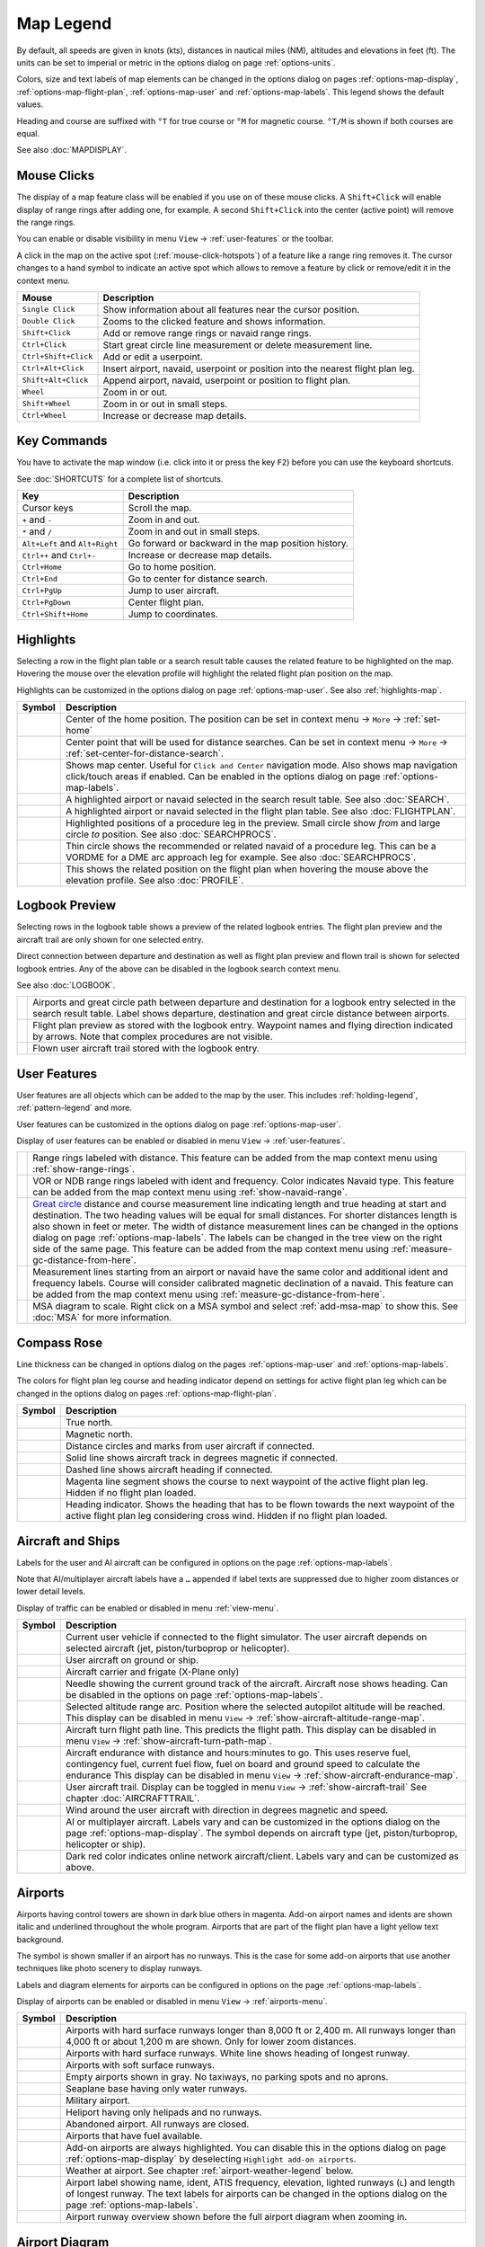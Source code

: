 Map Legend
----------

By default, all speeds are given in knots (kts), distances in nautical miles (NM),
altitudes and elevations in feet (ft). The units can be set to imperial or
metric in the options dialog on page :ref:`options-units`.

Colors, size and text labels of map elements can be changed in the options
dialog on pages :ref:`options-map-display`, :ref:`options-map-flight-plan`, :ref:`options-map-user` and :ref:`options-map-labels`.
This legend shows the default values.

Heading and course are suffixed with ``°T`` for true course or ``°M`` for magnetic course. ``°T/M`` is shown if both courses are equal.

See also :doc:`MAPDISPLAY`.


.. _mouse-clicks-legend:

Mouse Clicks
~~~~~~~~~~~~

The display of a map feature class will be enabled if you use on of
these mouse clicks. A ``Shift+Click`` will enable display of range
rings after adding one, for example. A second ``Shift+Click`` into the center (active point)
will remove the range rings.

You can enable or disable visibility in menu
``View`` -> :ref:`user-features` or the toolbar.

A click in the map on the active spot (:ref:`mouse-click-hotspots`) of a feature like a range ring
removes it. The cursor changes to a hand symbol to indicate an active
spot which allows to remove a feature by click or remove/edit it in the
context menu.

+-----------------------------------+---------------------------------------+
| Mouse                             | Description                           |
+===================================+=======================================+
| ``Single Click``                  | Show information about all            |
|                                   | features near the cursor              |
|                                   | position.                             |
+-----------------------------------+---------------------------------------+
| ``Double Click``                  | Zooms to the clicked feature and      |
|                                   | shows information.                    |
+-----------------------------------+---------------------------------------+
| ``Shift+Click``                   | Add or remove range rings or          |
|                                   | navaid range rings.                   |
+-----------------------------------+---------------------------------------+
| ``Ctrl+Click``                    | Start great circle line               |
|                                   | measurement or delete measurement     |
|                                   | line.                                 |
+-----------------------------------+---------------------------------------+
| ``Ctrl+Shift+Click``              | Add or edit a userpoint.              |
+-----------------------------------+---------------------------------------+
| ``Ctrl+Alt+Click``                | Insert airport, navaid, userpoint     |
|                                   | or position into the nearest          |
|                                   | flight plan leg.                      |
+-----------------------------------+---------------------------------------+
| ``Shift+Alt+Click``               | Append airport, navaid, userpoint     |
|                                   | or position to flight plan.           |
+-----------------------------------+---------------------------------------+
| ``Wheel``                         | Zoom in or out.                       |
+-----------------------------------+---------------------------------------+
| ``Shift+Wheel``                   | Zoom in or out in small steps.        |
+-----------------------------------+---------------------------------------+
| ``Ctrl+Wheel``                    | Increase or decrease map details.     |
+-----------------------------------+---------------------------------------+

.. _key-commands-legend:

Key Commands
~~~~~~~~~~~~

You have to activate the map window (i.e. click into it or press the key ``F2``) before you can use the keyboard shortcuts.

See :doc:`SHORTCUTS` for a complete list of shortcuts.

+-------------------------------+----------------------------------+
| Key                           | Description                      |
+===============================+==================================+
| Cursor keys                   | Scroll the map.                  |
+-------------------------------+----------------------------------+
| ``+`` and ``-``               | Zoom in and out.                 |
+-------------------------------+----------------------------------+
| ``*`` and ``/``               | Zoom in and out in small steps.  |
+-------------------------------+----------------------------------+
| ``Alt+Left`` and ``Alt+Right``| Go forward or backward in the map|
|                               | position history.                |
+-------------------------------+----------------------------------+
| ``Ctrl++`` and ``Ctrl+-``     | Increase or decrease map details.|
+-------------------------------+----------------------------------+
| ``Ctrl+Home``                 | Go to home position.             |
+-------------------------------+----------------------------------+
| ``Ctrl+End``                  | Go to center for distance search.|
+-------------------------------+----------------------------------+
| ``Ctrl+PgUp``                 | Jump to user aircraft.           |
+-------------------------------+----------------------------------+
| ``Ctrl+PgDown``               | Center flight plan.              |
+-------------------------------+----------------------------------+
| ``Ctrl+Shift+Home``           | Jump to coordinates.             |
+-------------------------------+----------------------------------+


.. _highlights-legend:

Highlights
~~~~~~~~~~~~~~~~~~~~~~~~~~~~~~~

Selecting a row in the flight plan table or a search result table causes the related feature to be highlighted on the map.
Hovering the mouse over the elevation profile will highlight the related flight plan position on the map.

Highlights can be customized in the options dialog on page :ref:`options-map-user`.
See also :ref:`highlights-map`.

+---------------------------------+-----------------------------------------------------------------------------------+
| Symbol                          | Description                                                                       |
+=================================+===================================================================================+
| |Home|                          | Center of the home position.                                                      |
|                                 | The position can be set in context menu -> ``More`` -> :ref:`set-home`            |
+---------------------------------+-----------------------------------------------------------------------------------+
| |Mark|                          | Center point that will be used for distance searches.                             |
|                                 | Can be set in context menu -> ``More`` -> :ref:`set-center-for-distance-search`.  |
+---------------------------------+-----------------------------------------------------------------------------------+
| |Center|                        | Shows map center. Useful for                                                      |
|                                 | ``Click and Center`` navigation                                                   |
|                                 | mode. Also shows map navigation                                                   |
|                                 | click/touch areas if enabled.                                                     |
|                                 | Can be enabled in the options dialog on page :ref:`options-map-labels`.           |
+---------------------------------+-----------------------------------------------------------------------------------+
| |Search Highlight|              | A highlighted airport or navaid                                                   |
|                                 | selected in the search result                                                     |
|                                 | table. See also :doc:`SEARCH`.                                                    |
+---------------------------------+-----------------------------------------------------------------------------------+
| |Flight Plan Hightlight|        | A highlighted airport or navaid                                                   |
|                                 | selected in the flight plan                                                       |
|                                 | table. See also :doc:`FLIGHTPLAN`.                                                |
+---------------------------------+-----------------------------------------------------------------------------------+
| |Procedure Highlight From|      | Highlighted positions of a                                                        |
| |Procedure Highlight To|        | procedure leg in the preview.                                                     |
|                                 | Small circle show *from* and                                                      |
|                                 | large circle *to* position. See also :doc:`SEARCHPROCS`.                          |
+---------------------------------+-----------------------------------------------------------------------------------+
| |Procedure Highlight Related|   | Thin circle shows the recommended                                                 |
|                                 | or related navaid of a procedure                                                  |
|                                 | leg. This can be a VORDME for a                                                   |
|                                 | DME arc approach leg for example. See also :doc:`SEARCHPROCS`.                    |
+---------------------------------+-----------------------------------------------------------------------------------+
| |Elevation Profile Position|    | This shows the related position                                                   |
|                                 | on the flight plan when hovering                                                  |
|                                 | the mouse above the elevation                                                     |
|                                 | profile. See also :doc:`PROFILE`.                                                 |
+---------------------------------+-----------------------------------------------------------------------------------+

.. _logbook-legend:

Logbook Preview
~~~~~~~~~~~~~~~

Selecting rows in the logbook table shows a preview of the related logbook entries.
The flight plan preview and the aircraft trail are only shown for one selected entry.

Direct connection between departure and destination as well as flight plan preview and flown
trail is shown for selected logbook entries.
Any of the above can be disabled in the logbook search context menu.

See also :doc:`LOGBOOK`.

+-----------------------------------+--------------------------------------+
| |Logbook Entry|                   | Airports and great circle path       |
|                                   | between departure and destination    |
|                                   | for a logbook entry selected in      |
|                                   | the search result table. Label       |
|                                   | shows departure, destination and     |
|                                   | great circle distance between        |
|                                   | airports.                            |
+-----------------------------------+--------------------------------------+
| |Logbook Entry Flight Plan|       | Flight plan preview as stored        |
|                                   | with the logbook entry.              |
|                                   | Waypoint names and flying            |
|                                   | direction indicated by arrows.       |
|                                   | Note that complex procedures are     |
|                                   | not visible.                         |
+-----------------------------------+--------------------------------------+
| |Logbook Entry Trail|             | Flown user aircraft trail stored     |
|                                   | with the logbook entry.              |
+-----------------------------------+--------------------------------------+

.. _user-features-legend:

User Features
~~~~~~~~~~~~~~~~~~~~~~~~~~~~~~~

User features are all objects which can be added to the map by the user. This includes
:ref:`holding-legend`, :ref:`pattern-legend` and more.

User features can be customized in the options dialog on page :ref:`options-map-user`.

Display of user features can be enabled or disabled in menu ``View`` -> :ref:`user-features`.

+---------------------------------+---------------------------------------------------------------+
| |Range|                         | Range rings labeled with                                      |
|                                 | distance.                                                     |
|                                 | This feature can be added from the map context menu           |
|                                 | using :ref:`show-range-rings`.                                |
+---------------------------------+---------------------------------------------------------------+
| |Range VOR| |Range NDB|         | VOR or NDB range rings labeled                                |
|                                 | with ident and frequency. Color                               |
|                                 | indicates Navaid type.                                        |
|                                 | This feature can be added from the map context menu           |
|                                 | using :ref:`show-navaid-range`.                               |
+---------------------------------+---------------------------------------------------------------+
| |Distance|                      | `Great circle <https://en.wikipedia.org/                      |
|                                 | wiki/Great-circle_distance>`__                                |
|                                 | distance and course measurement                               |
|                                 | line indicating length and true                               |
|                                 | heading at start and destination.                             |
|                                 | The two heading values will be                                |
|                                 | equal for small distances. For                                |
|                                 | shorter distances length is also                              |
|                                 | shown in feet or meter.                                       |
|                                 | The width of distance measurement                             |
|                                 | lines can be changed in the                                   |
|                                 | options dialog on page                                        |
|                                 | :ref:`options-map-labels`.                                    |
|                                 | The labels                                                    |
|                                 | can be changed in the tree view                               |
|                                 | on the right side of the                                      |
|                                 | same page.                                                    |
|                                 | This feature can be added from the map context menu           |
|                                 | using :ref:`measure-gc-distance-from-here`.                   |
+---------------------------------+---------------------------------------------------------------+
| |Distance VOR|                  | Measurement lines starting from                               |
|                                 | an airport or navaid have the                                 |
|                                 | same color and additional ident                               |
|                                 | and frequency labels.                                         |
|                                 | Course will consider calibrated magnetic                      |
|                                 | declination of a navaid.                                      |
|                                 | This feature can be added from the map context menu           |
|                                 | using :ref:`measure-gc-distance-from-here`.                   |
+---------------------------------+---------------------------------------------------------------+
| |MSA Diagram|                   | MSA diagram to scale. Right click on a MSA                    |
|                                 | symbol and select :ref:`add-msa-map` to show this.            |
|                                 | See :doc:`MSA` for more information.                          |
+---------------------------------+---------------------------------------------------------------+

.. _compass-rose-legend:

Compass Rose
~~~~~~~~~~~~

Line thickness can be changed in options dialog on the pages
:ref:`options-map-user` and :ref:`options-map-labels`.

The colors for flight plan leg course and heading indicator depend on
settings for active flight plan leg which can be changed in the options dialog
on pages :ref:`options-map-flight-plan`.

+-----------------------------------+-------------------------------------+
| Symbol                            | Description                         |
+===================================+=====================================+
| |True North|                      | True north.                         |
+-----------------------------------+-------------------------------------+
| |Magnetic North|                  | Magnetic north.                     |
+-----------------------------------+-------------------------------------+
| |Distance Circles|                | Distance circles and marks from     |
|                                   | user aircraft if connected.         |
+-----------------------------------+-------------------------------------+
| |Aircraft Track Rose|             | Solid line shows aircraft track     |
|                                   | in degrees magnetic if connected.   |
+-----------------------------------+-------------------------------------+
| |Aircraft Heading|                | Dashed line shows aircraft          |
|                                   | heading if connected.               |
+-----------------------------------+-------------------------------------+
| |Flight Plan Leg Course|          | Magenta line segment shows the      |
|                                   | course to next waypoint of the      |
|                                   | active flight plan leg. Hidden if   |
|                                   | no flight plan loaded.              |
+-----------------------------------+-------------------------------------+
| |Heading|                         | Heading indicator. Shows the        |
|                                   | heading that has to be flown        |
|                                   | towards the next waypoint of the    |
|                                   | active flight plan leg              |
|                                   | considering cross wind. Hidden if   |
|                                   | no flight plan loaded.              |
+-----------------------------------+-------------------------------------+

.. _vehicles-legend:

Aircraft and Ships
~~~~~~~~~~~~~~~~~~

Labels for the user and AI aircraft can be configured in options on the page :ref:`options-map-labels`.

Note that AI/multiplayer aircraft labels have a ``…`` appended if label texts are suppressed due to higher
zoom distances or lower detail levels.

Display of traffic can be enabled or disabled in menu :ref:`view-menu`.

+------------------------------------------+------------------------------------------------------------------------------------------+
| Symbol                                   | Description                                                                              |
+==========================================+==========================================================================================+
| |Small GA User| |Jet User|               | Current user vehicle if connected                                                        |
| |Helicopter User|                        | to the flight simulator. The user                                                        |
|                                          | aircraft depends on selected                                                             |
|                                          | aircraft (jet, piston/turboprop                                                          |
|                                          | or helicopter).                                                                          |
+------------------------------------------+------------------------------------------------------------------------------------------+
| |Small GA on Ground| |Jet on             | User aircraft on ground or ship.                                                         |
| Ground| |Helicopter on Ground|           |                                                                                          |
| |Ship on Ground|                         |                                                                                          |
+------------------------------------------+------------------------------------------------------------------------------------------+
| |Carrier| |Frigate|                      | Aircraft carrier and frigate                                                             |
|                                          | (X-Plane only)                                                                           |
+------------------------------------------+------------------------------------------------------------------------------------------+
| |Aircraft Track Needle|                  | Needle showing the current ground                                                        |
|                                          | track of the aircraft. Aircraft                                                          |
|                                          | nose shows heading. Can be disabled in the options on page :ref:`options-map-labels`.    |
+------------------------------------------+------------------------------------------------------------------------------------------+
| |Aircraft Altitude|                      | Selected altitude range arc.                                                             |
|                                          | Position where the selected autopilot altitude will be reached.                          |
|                                          | This display can be disabled in menu ``View`` -> :ref:`show-aircraft-altitude-range-map`.|
+------------------------------------------+------------------------------------------------------------------------------------------+
| |Aircraft Turn|                          | Aircraft turn flight path line. This predicts the flight path.                           |
|                                          | This display can be disabled in menu ``View`` -> :ref:`show-aircraft-turn-path-map`.     |
+------------------------------------------+------------------------------------------------------------------------------------------+
| |Aircraft Endurance|                     | Aircraft endurance with distance and hours:minutes to go. This uses reserve fuel,        |
|                                          | contingency fuel, current fuel flow, fuel on                                             |
|                                          | board and ground speed to calculate the endurance                                        |
|                                          | This display can be disabled in menu ``View`` -> :ref:`show-aircraft-endurance-map`.     |
+------------------------------------------+------------------------------------------------------------------------------------------+
| |Trail|                                  | User aircraft trail.                                                                     |
|                                          | Display can be toggled in menu ``View`` -> :ref:`show-aircraft-trail`                    |
|                                          | See chapter :doc:`AIRCRAFTTRAIL`.                                                        |
+------------------------------------------+------------------------------------------------------------------------------------------+
| |Wind|                                   | Wind around the user aircraft                                                            |
|                                          | with direction in degrees                                                                |
|                                          | magnetic and speed.                                                                      |
+------------------------------------------+------------------------------------------------------------------------------------------+
| |Small GA| |Jet| |Helicopter|            | AI or multiplayer aircraft.                                                              |
| |Small GA Ground| |Jet Ground|           | Labels vary and can be customized                                                        |
| |Helicopter Ground| |Ship|               | in the options dialog on the page                                                        |
|                                          | :ref:`options-map-display`. The symbol                                                   |
|                                          | depends on aircraft type (jet,                                                           |
|                                          | piston/turboprop, helicopter or                                                          |
|                                          | ship).                                                                                   |
+------------------------------------------+------------------------------------------------------------------------------------------+
| |Online on in Flight| |Online on         | Dark red color indicates online network aircraft/client.                                 |
| Ground|                                  | Labels vary and can be customized                                                        |
|                                          | as above.                                                                                |
|                                          |                                                                                          |
+------------------------------------------+------------------------------------------------------------------------------------------+

.. _airports-legend:

Airports
~~~~~~~~

Airports having control towers are shown in dark blue others in magenta.
Add-on airport names and idents are shown italic and underlined throughout the whole program.
Airports that are part of the flight plan have a light yellow text
background.

The symbol is shown smaller if an airport has no runways. This is the
case for some add-on airports that use another techniques like photo
scenery to display runways.

Labels and diagram elements for airports can be configured in options on the page :ref:`options-map-labels`.

Display of airports can be enabled or disabled in menu ``View`` -> :ref:`airports-menu`.

+-----------------------------------+--------------------------------------+
| Symbol                            | Description                          |
+===================================+======================================+
| |Large Airport Tower|             | Airports with hard surface           |
| |Large Airport|                   | runways longer than 8,000 ft or      |
|                                   | 2,400 m. All runways longer          |
|                                   | than 4,000 ft or about 1,200         |
|                                   | m                                    |
|                                   | are shown. Only for lower zoom       |
|                                   | distances.                           |
+-----------------------------------+--------------------------------------+
| |Airport with Tower| |Airport|    | Airports with hard surface           |
|                                   | runways. White line shows heading    |
|                                   | of longest runway.                   |
+-----------------------------------+--------------------------------------+
| |Airport with soft runways and    | Airports with soft surface           |
| Tower| |Airport with soft         | runways.                             |
| Runways|                          |                                      |
+-----------------------------------+--------------------------------------+
| |Airport Empty| |Airport Empty    | Empty airports shown in gray. No     |
| Soft|                             | taxiways, no parking spots and no    |
|                                   | aprons.                              |
+-----------------------------------+--------------------------------------+
| |Seaplane Base with Tower|        | Seaplane base having only water      |
| |Seaplane Base|                   | runways.                             |
+-----------------------------------+--------------------------------------+
| |Military Airport with Tower|     | Military airport.                    |
| |Military Airport|                |                                      |
+-----------------------------------+--------------------------------------+
| |Heliport|                        | Heliport having only helipads and    |
|                                   | no runways.                          |
+-----------------------------------+--------------------------------------+
| |Closed Airport with Tower|       | Abandoned airport. All runways       |
| |Closed Airport|                  | are closed.                          |
+-----------------------------------+--------------------------------------+
| |Airport with Fuel| |Airport with | Airports that have fuel              |
| soft Runways and Fuel|            | available.                           |
+-----------------------------------+--------------------------------------+
| |Add-on Airport|                  | Add-on airports are always           |
|                                   | highlighted.                         |
|                                   | You can disable this in              |
|                                   | the options dialog on page           |
|                                   | :ref:`options-map-display` by        |
|                                   | deselecting                          |
|                                   | ``Highlight add-on airports``.       |
+-----------------------------------+--------------------------------------+
| |Airport Weather|                 | Weather at airport. See chapter      |
|                                   | :ref:`airport-weather-legend`        |
|                                   | below.                               |
+-----------------------------------+--------------------------------------+
| |Airport Text|                    | Airport label showing name,          |
|                                   | ident, ATIS frequency, elevation,    |
|                                   | lighted runways (``L``) and          |
|                                   | length of longest runway. The        |
|                                   | text labels for airports can be      |
|                                   | changed in the options dialog        |
|                                   | on the page                          |
|                                   | :ref:`options-map-labels`.           |
+-----------------------------------+--------------------------------------+
| |Airport Overview|                | Airport runway overview shown        |
|                                   | before the full airport diagram      |
|                                   | when zooming in.                     |
+-----------------------------------+--------------------------------------+

.. _airport-diagram-legend:

Airport Diagram
~~~~~~~~~~~~~~~

Runway, taxiway, helipad and apron colors indicate surface type. White
is used for an unknown or invalid surface type given by an add-on
developer.

Diagram elements for can be enabled or disabled in the options dialog on the page :ref:`options-map-labels`.

+-----------------------------------------------+---------------------------------------------------+
| Symbol                                        | Description                                       |
+===============================================+===================================================+
| |Runway|                                      | Runway with length, width, light                  |
|                                               | indicator (``L``) and surface                     |
|                                               | type.                                             |
+-----------------------------------------------+---------------------------------------------------+
| |Runway End|                                  | Runway end with ident and                         |
|                                               | magnetic heading.                                 |
+-----------------------------------------------+---------------------------------------------------+
| |Runway Threshold|                            | Displaced threshold. Do not use                   |
|                                               | for landing.                                      |
+-----------------------------------------------+---------------------------------------------------+
| |Runway Overrun|                              | Overrun area. Do not use for                      |
|                                               | taxi, takeoff or landing.                         |
+-----------------------------------------------+---------------------------------------------------+
| |Runway Blastpad|                             | Blast pad. Do not use for taxi,                   |
|                                               | takeoff or landing.                               |
+-----------------------------------------------+---------------------------------------------------+
| |Taxiway|                                     | Taxiway with name and center                      |
|                                               | line.                                             |
+-----------------------------------------------+---------------------------------------------------+
| |Closed Taxiway|                              | Closed taxiway.                                   |
+-----------------------------------------------+---------------------------------------------------+
| |Taxiway Apron|                               | Semi transparent dotted aprons                    |
|                                               | and taxiways indicate that no                     |
|                                               | surface is drawn. It might use a                  |
|                                               | photo texture or simply the                       |
|                                               | default background.                               |
+-----------------------------------------------+---------------------------------------------------+
| |Tower Active| |Tower|                        | Tower. Red if a tower frequency                   |
|                                               | is available. Otherwise just view                 |
|                                               | position.                                         |
+-----------------------------------------------+---------------------------------------------------+
| |Fuel|                                        | Fuel                                              |
+-----------------------------------------------+---------------------------------------------------+
| |Parking GA|                                  | GA ramp with parking number and                   |
|                                               | heading tick mark.                                |
+-----------------------------------------------+---------------------------------------------------+
| |Parking Gate no Jetway| |Parking Gate|       | Gate with number and heading tick                 |
|                                               | mark. Second ring indicates                       |
|                                               | availability of jetway.                           |
+-----------------------------------------------+---------------------------------------------------+
| |Parking Cargo|                               | Cargo ramp                                        |
+-----------------------------------------------+---------------------------------------------------+
| |Parking Mil Combat|                          | Military combat parking.                          |
+-----------------------------------------------+---------------------------------------------------+
| |Parking Mil Cargo|                           | Military cargo parking.                           |
+-----------------------------------------------+---------------------------------------------------+
| |Helipad| |Helipad Medical| |Helipad Square|  | Helipads. Red text indicates                      |
|                                               | medical helipad. Color indicates                  |
|                                               | surface.                                          |
+-----------------------------------------------+---------------------------------------------------+

.. _navaids-legend:

Navaids
~~~~~~~

Navaids that are part of the flight plan have a light yellow text
background.

Display of navaids can be enabled or disabled in menu ``View`` -> :ref:`navaids-menu`.

+-----------------------------------+---------------------------------------------------------------+
| Symbol                            | Description                                                   |
+===================================+===============================================================+
| |VORDME Small| |VORDME Large|     | VOR DME including ident, type and                             |
|                                   | frequency. Compass rose shows                                 |
|                                   | magnetic declination on lower zoom                            |
|                                   | distances.                                                    |
|                                   | Small blue rectangle at high                                  |
|                                   | zoom levels.                                                  |
|                                   |                                                               |
|                                   | The type defines the reception range:                         |
|                                   | ``H`` is high, about 200 NM,                                  |
|                                   | ``L`` is low, 40 NM to 60 NM and                              |
|                                   | ``T`` is terminal, about 25 NM.                               |
+-----------------------------------+---------------------------------------------------------------+
| |VOR Small| |VOR Large|           | VOR including ident, type and                                 |
|                                   | frequency.                                                    |
|                                   | Tiny blue rectangle at high                                   |
|                                   | zoom levels.                                                  |
+-----------------------------------+---------------------------------------------------------------+
| |DME|                             | DME including ident, type and                                 |
|                                   | frequency.                                                    |
|                                   | Small blue rectangle at high                                  |
|                                   | zoom levels.                                                  |
+-----------------------------------+---------------------------------------------------------------+
| |TACAN Small| |TACAN Large|       | TACAN including ident, type                                   |
|                                   | (High, Low or Terminal) and                                   |
|                                   | channel. Compass rose shows                                   |
|                                   | magnetic declination on lower zoom                            |
|                                   | distances.                                                    |
|                                   | Small blue rectangle at high                                  |
|                                   | zoom levels.                                                  |
+-----------------------------------+---------------------------------------------------------------+
| |VORTAC Small| |VORTAC Large|     | VORTAC including ident, type                                  |
|                                   | (High, Low or Terminal) and                                   |
|                                   | frequency. Compass rose shows                                 |
|                                   | magnetic declination on lower zoom                            |
|                                   | distances.                                                    |
|                                   | Small blue rectangle at high                                  |
|                                   | zoom levels.                                                  |
+-----------------------------------+---------------------------------------------------------------+
| |NDB Small| |NDB Large|           | NDB including ident, type and frequency.                      |
|                                   | Small dark red circle at high                                 |
|                                   | zoom levels.                                                  |
|                                   | The type defines the reception range:                         |
|                                   | ``HH`` is very high, about 75 NM,                             |
|                                   | ``H`` is high, about 50 NM,                                   |
|                                   | ``MH`` is middle, about 25 NM and                             |
|                                   | ``CL`` is compass locator, about 12 NM.                       |
+-----------------------------------+---------------------------------------------------------------+
| |Waypoint|                        | Waypoint with name.                                           |
|                                   | Small magenta triangle at high                                |
|                                   | zoom levels.                                                  |
+-----------------------------------+---------------------------------------------------------------+
| |User-defined Waypoint|           | User defined flight plan waypoint with name.                  |
+-----------------------------------+---------------------------------------------------------------+
| |Waypoint Invalid|                | Invalid airport, waypoint, VOR or                             |
|                                   | NDB that is part of the flight                                |
|                                   | plan but could not be found in                                |
|                                   | the Scenery Database.                                         |
+-----------------------------------+---------------------------------------------------------------+
| |Marker Outer| |Marker Middle|    | Marker with type and heading                                  |
| |Marker Inner|                    | indicated by lens shape.                                      |
+-----------------------------------+---------------------------------------------------------------+
| |Jet Airway|                      | High airway (also Jet) with label showing                     |
|                                   | name, type (High or Both), minimum                            |
|                                   | and maximum altitude. Text                                    |
|                                   | depends on zoom distance. A                                   |
|                                   | preceding arrow will show the                                 |
|                                   | allowed direction if the airway                               |
|                                   | is one-way.                                                   |
+-----------------------------------+---------------------------------------------------------------+
| |Victor Airway|                   | Low airway (also Victor) with label showing                   |
|                                   | name, type (Low or Both),                                     |
|                                   | minimum and maximum altitude.                                 |
|                                   | Text depends on zoom distance. A                              |
|                                   | preceding arrow will show the                                 |
|                                   | allowed direction if the airway                               |
|                                   | is one-way.                                                   |
+-----------------------------------+---------------------------------------------------------------+
| |Track East|                      | Eastbound PACOTS track with                                   |
|                                   | flying direction, name ``2``                                  |
|                                   | and type.                                                     |
|                                   | Tracks having no east/west                                    |
|                                   | direction are shown in gray color.                            |
+-----------------------------------+---------------------------------------------------------------+
| |Track West|                      | Westbound PACOTS track with                                   |
|                                   | flying direction, name ``H``                                  |
|                                   | and type.                                                     |
+-----------------------------------+---------------------------------------------------------------+
| |ILS|                             | ILS with glideslope and markers.                              |
|                                   | Label shows ident, frequency,                                 |
|                                   | magnetic heading, glideslope                                  |
|                                   | pitch and DME indication if                                   |
|                                   | available.                                                    |
+-----------------------------------+---------------------------------------------------------------+
| |Localizer|                       | Localizer. Label shows ident,                                 |
|                                   | frequency, magnetic heading and                               |
|                                   | DME indication if available.                                  |
+-----------------------------------+---------------------------------------------------------------+
| |GLS RNP|                         | GLS/RNP approach glidepath indicating a precision approach.   |
|                                   | Can be disabled in menu ``View`` -> ``Navaids`` ->            |
|                                   | :ref:`view-show-gls-approach-paths`.                          |
|                                   | The label shows type, performance, runway/approach,           |
|                                   | magnetic inbound course and glidepath.                        |
+-----------------------------------+---------------------------------------------------------------+
| |MSA|                             | MSA symbol (minimum sector altitude). Can be attached to an   |
|                                   | airport, a runway or other navaids.                           |
|                                   | Right click on this symbol to add a diagram which is to scale.|
|                                   | Labels shows ``MSA``, navaid ident and radius in NM.          |
|                                   | Sector bearings shown in degree magnetic                      |
|                                   | and sector safe altitudes in feet.                            |
|                                   | Can be disabled in menu ``View`` -> ``Navaids`` ->            |
|                                   | :ref:`view-show-msa-sectors`.                                 |
+-----------------------------------+---------------------------------------------------------------+
| |Enroute Hold|                    | En-route holding. Labels are outbound course,                 |
|                                   | speed and altitude.                                           |
|                                   | Inbound label shows inbound magnetic course,                  |
|                                   | leg time and navaid name.                                     |
+-----------------------------------+---------------------------------------------------------------+

.. _flightplan-legend:

Flight Plan
~~~~~~~~~~~~~

Flight plan display labels can be changed in the options dialog on
page :ref:`options-map-labels`. Look can be changed on page :ref:`options-map-flight-plan`.

Note that labels of procedure waypoints have a ``…`` appended if additional labels texts like restrictions
are suppressed due to higher zoom distances or lower detail levels.

See also :doc:`FLIGHTPLAN`.

+---------------------------------+--------------------------------------------------------------+
| |Flight Plan|                   | Flight plan with distance,                                   |
|                                 | direction and magnetic course at                             |
|                                 | each leg.                                                    |
|                                 | ``°M`` and ``°T`` indicate                                   |
|                                 | magnetic or true course,                                     |
|                                 | respectively.                                                |
+---------------------------------+--------------------------------------------------------------+
| |Flight Plan VOR|               | Blue fixed course labels show inbound and outbound           |
|                                 | course for VOR also depending on the calibrated declination. |
|                                 | Blue indicates VOR inbound and outbound course with VOR      |
|                                 | calibrated declination. Otherwise black.                     |
|                                 | See :doc:`MAGVAR` for more information on flight plan        |
|                                 | course and magnetic declination.                             |
+---------------------------------+--------------------------------------------------------------+
| |Flight Plan Procedure|         | Flight plan procedure leg with                               |
|                                 | the same information as above.                               |
+---------------------------------+--------------------------------------------------------------+
| |Active Leg|                    | Active flight plan leg.                                      |
+---------------------------------+--------------------------------------------------------------+
| |Wind Barb|                     | Wind direction and speed at                                  |
|                                 | flight plan waypoint. See chapter                            |
|                                 | :ref:`high-alt-wind`                                         |
|                                 | below for details                                            |
|                                 | about wind barbs.                                            |
+---------------------------------+--------------------------------------------------------------+
| |Flight Plan Departure Position|| Flight plan departure position on                            |
|                                 | airport. Either parking, fuel                                |
|                                 | box, helipad, water or runway.                               |
+---------------------------------+--------------------------------------------------------------+
| |Top of Climb|                  | Top of climb point with distance                             |
|                                 | from departure.                                              |
|                                 | Can be disabled in menu ``View``                             |
|                                 | -> :ref:`show-toc-and-tod`                                   |
+---------------------------------+--------------------------------------------------------------+
| |Top of Descent|                | Top of descent point with                                    |
|                                 | distance to destination.                                     |
|                                 | Can be disabled in menu ``View``                             |
|                                 | -> :ref:`show-toc-and-tod`                                   |
+---------------------------------+--------------------------------------------------------------+

.. _procedures-legend:

Procedures
~~~~~~~~~~

See chapter :doc:`APPROACHES` and :doc:`SEARCHPROCS` for more detailed information
on all the legs.

The ellipsis ``…`` indicates that additional information, such as altitude restrictions
is available, which is not visible due to the zoom factor. Zoom in closer to see the details.

+-----------------------------------+------------------------------------+
| Symbol                            | Description                        |
+===================================+====================================+
| |Procedure Leg Flight Plan|       | SID, STAR, approach or transition  |
| |Procedure Leg Preview|           | leg for flight plan and in         |
|                                   | preview with distance, direction   |
|                                   | and magnetic course at each leg.   |
+-----------------------------------+------------------------------------+
| |Missed Leg Flight Plan| |Missed  | Missed approach leg for flight     |
| Leg Preview|                      | plan and preview.                  |
+-----------------------------------+------------------------------------+
| |Circle to Land or Straight in|   | Dotted line indicates              |
|                                   | circle-to-land or straight-in      |
|                                   | part of a procedure leading to a   |
|                                   | runway end. Here part of flight    |
|                                   | plan.                              |
+-----------------------------------+------------------------------------+
| |Vectors|                         | Vector leg indicating course to    |
|                                   | an initial fix. Here part of       |
|                                   | flight plan.                       |
+-----------------------------------+------------------------------------+
| |Manual|                          | Manual leg. Fly according to ATC   |
|                                   | instructions. Here shown as        |
|                                   | preview.                           |
+-----------------------------------+------------------------------------+
| |Alternate|                       | Leg to alternate destination.      |
+-----------------------------------+------------------------------------+
| |Procedure Point|                 | Gray yellow filled circle          |
|                                   | indicates a procedure point which  |
|                                   | is not a navaid but defined by     |
|                                   | course and/or distance from a      |
|                                   | navaid, an altitude restriction    |
|                                   | or manual termination.             |
+-----------------------------------+------------------------------------+
| |Procedure Overfly|               | A black circle indicates an        |
|                                   | overfly waypoint. Can be a         |
|                                   | procedure point or a navaid.       |
+-----------------------------------+------------------------------------+
| |Procedure FAF|                   | The Maltese cross highlights the   |
|                                   | final approach fix or the final    |
|                                   | approach course fix.               |
+-----------------------------------+------------------------------------+
| |Procedure GS|                    | Prefix ``GS`` is not an altitude   |
|                                   | restriction but an indicator for   |
|                                   | the ILS glideslope altitude. Can   |
|                                   | mean ``at`` or ``at or above``.    |
+-----------------------------------+------------------------------------+
| |Procedure Manual|                | Fly a heading, track or a hold     |
|                                   | until manually terminated by ATC.  |
+-----------------------------------+------------------------------------+
| |Procedure Intercept Leg|         | Intercept the next approach leg    |
|                                   | at a course of about 45 degrees.   |
+-----------------------------------+------------------------------------+
| |Procedure Altitude|              | Procedure leg that is terminated   |
|                                   | when reaching the given altitude.  |
+-----------------------------------+------------------------------------+
| |Procedure Intercept Distance|    | A fix defined by a course or       |
|                                   | heading and distance to a navaid.  |
+-----------------------------------+------------------------------------+
| |Procedure Intercept Radial|      | Turn to intercept a radio navaid   |
|                                   | radial.                            |
+-----------------------------------+------------------------------------+
| |Procedure Intercept Course       | This fix is defined by a heading   |
| Distance|                         | or track which is terminated by    |
|                                   | reaching a DME distance.           |
+-----------------------------------+------------------------------------+
| |Procedure Intercept Course to    | Intercept a course to the next     |
| Fix|                              | fix at an angle of about 45        |
|                                   | degrees.                           |
+-----------------------------------+------------------------------------+


.. _elevation-profile-legend:

Elevation Profile
~~~~~~~~~~~~~~~~~

The colors and symbols of the elevation profile follow the style of the
main map as set in the options dialog on page :ref:`options-map-flight-plan`. Colors,
patterns and symbols for airports, navaids, procedures, active and
passed flight plan legs are the same. The profile display also follows
other map settings like visibility of flight plan line, aircraft and
aircraft trail.

See also :ref:`display-options-profile` for customization options.


See :doc:`PROFILE` for more information.

+-----------------------------------+-------------------------------------+
| Symbol                            | Description                         |
+===================================+=====================================+
| |Profile Start| |Profile End|     | Ground with departure elevation     |
|                                   | on the left and destination         |
|                                   | airport elevation on the right.     |
+-----------------------------------+-------------------------------------+
| |Flight Plan Profile|             | Flight plan altitude.               |
+-----------------------------------+-------------------------------------+
| |Top of Climb Profile|            | Top of climb with distance from     |
|                                   | departure.                          |
+-----------------------------------+-------------------------------------+
| |Top of Descent Profile|          | Top of descent with distance to     |
|                                   | destination.                        |
+-----------------------------------+-------------------------------------+
| |At|                              | At altitude restriction of a        |
|                                   | procedure with waypoint name.       |
+-----------------------------------+-------------------------------------+
| |At or above|                     | At or above altitude restriction    |
|                                   | of a procedure.                     |
+-----------------------------------+-------------------------------------+
| |At or below|                     | At or below altitude restriction    |
|                                   | of a procedure.                     |
+-----------------------------------+-------------------------------------+
| |Between|                         | At or above and at or below         |
|                                   | (between) altitude restriction of   |
|                                   | a procedure.                        |
+-----------------------------------+-------------------------------------+
| |Profile Safe Alt|                | Minimum safe altitude for flight    |
|                                   | plan. This is elevation plus 1,000  |
|                                   | ft rounded up to the next 500       |
|                                   | ft. The 1,000 ft buffer can be      |
|                                   | changed in the options dialog       |
|                                   | on the page                         |
|                                   | :ref:`options-flight-plan`.         |
+-----------------------------------+-------------------------------------+
| |Profile Segment Safe Alt|        | Minimum safe altitude for a         |
|                                   | flight plan segment. The same       |
|                                   | rules apply as to the minimum       |
|                                   | safe altitude for flight plan.      |
+-----------------------------------+-------------------------------------+
| |Aircraft|                        | User aircraft if connected to the   |
|                                   | simulator. Labels show actual       |
|                                   | altitude and climb/sink rate.       |
+-----------------------------------+-------------------------------------+
| |Trail Profile|                   | User aircraft trail if connected    |
|                                   | to the flight simulator.            |
+-----------------------------------+-------------------------------------+
| |Vertical Path|                   | Projected vertical path by current  |
|                                   | climb or sink rate                  |
|                                   |                                     |
+-----------------------------------+-------------------------------------+
| |ILS Profile|                     | ILS slope. Label shows ident,       |
|                                   | frequency, magnetic heading,        |
|                                   | glideslope pitch and DME            |
|                                   | indication if available. Only       |
|                                   | shown if an approach is selected    |
|                                   | and runway end has an ILS.          |
|                                   | Opening angle has no relation to    |
|                                   | actual slope precision.             |
+-----------------------------------+-------------------------------------+
| |RNP Profile|                     | GLS/RNP approach path indicating a  |
|                                   | precision approach.                 |
|                                   | Can be disabled in                  |
|                                   | menu ``View`` -> ``Navaids`` ->     |
|                                   | :ref:`view-show-gls-approach-paths`.|
|                                   | The label shows type, performance,  |
|                                   | runway/approach, magnetic inbound   |
|                                   | course and glidepath.               |
+-----------------------------------+-------------------------------------+
| |VASI|                            | Visual Approach Slope Indicator.    |
|                                   | Label shows slope pitch and VASI    |
|                                   | type. Only shown if an approach     |
|                                   | is selected and runway end has a    |
|                                   | VASI. Opening angle has no          |
|                                   | relation to actual slope            |
|                                   | precision.                          |
+-----------------------------------+-------------------------------------+
| |Vertical Path Angle|             | Calculated vertical descent         |
|                                   | path angle during the descent phase.|
+-----------------------------------+-------------------------------------+
| |Required Vertical Path Angle|    | Required vertical descent path      |
|                                   | angle in a procedure.               |
|                                   | This is a procedure restriction.    |
+-----------------------------------+-------------------------------------+

.. _pattern-legend:

Airport Traffic Pattern
~~~~~~~~~~~~~~~~~~~~~~~

Color and indicators depend on user choice in :doc:`TRAFFICPATTERN` dialog.

This feature can be added from the map context menu using :ref:`show-traffic-pattern-map`.

+-----------------------------------+---------------------------------------------------------------+
| Symbol                            | Description                                                   |
+===================================+===============================================================+
| |Downwind|                        | Downwind leg of airport traffic                               |
|                                   | pattern with altitude and                                     |
|                                   | magnetic course.                                              |
+-----------------------------------+---------------------------------------------------------------+
| |Final|                           | Final leg of airport traffic                                  |
|                                   | pattern with runway and magnetic                              |
|                                   | course.                                                       |
+-----------------------------------+---------------------------------------------------------------+
| |Entry Indicator|                 | Arrow and dashed line shows path                              |
|                                   | for pattern entry.                                            |
+-----------------------------------+---------------------------------------------------------------+
| |Exit Indicator|                  | Dashed line and arrows show path                              |
|                                   | for pattern exit.                                             |
+-----------------------------------+---------------------------------------------------------------+
| |Active Position Pattern|         | White circle is active point at                               |
|                                   | the runway threshold of the                                   |
|                                   | pattern. Mouse cursor changes                                 |
|                                   | above and allows to remove the                                |
|                                   | pattern in the context menu.                                  |
+-----------------------------------+---------------------------------------------------------------+

.. _holding-legend:

Holding
~~~~~~~

Color depends on user choice in :doc:`HOLD` dialog.

This feature can be added from the map context menu using :ref:`add-holding-map`.

+-----------------------------------+---------------------------------------------------------------+
| Symbol                            | Description                                                   |
+===================================+===============================================================+
| |Inbound to Fix|                  | Holding fix, magnetic and true                                |
|                                   | inbound course, time for straight                             |
|                                   | leg and navaid ident (``LBU``).                               |
|                                   | Ident is only shown if holding is                             |
|                                   | attached to navaid. True course                               |
|                                   | display depends on options.                                   |
+-----------------------------------+---------------------------------------------------------------+
| |outbound from Fix|               | Magnetic and true outbound                                    |
|                                   | course, speed and altitude as                                 |
|                                   | given in the dialog. True course                              |
|                                   | display depends on options.                                   |
+-----------------------------------+---------------------------------------------------------------+
| |Active Position Hold|            | Active point and holding fix.                                 |
|                                   | Mouse cursor changes above and                                |
|                                   | allows to remove the holding in                               |
|                                   | the context menu.                                             |
+-----------------------------------+---------------------------------------------------------------+

.. _mora-legend:

MORA Grid
~~~~~~~~~

The minimum off-route altitude grid provides an obstacle clearance
altitude within an one degree grid. The altitudes clear all terrain and
obstructions by 1,000 ft in areas where the highest elevations are 5,000
ft MSL or lower. Where the highest elevations are above 5,000 ft MSL
terrain is cleared by 2,000 ft.

Display of the MORA grid can be toggled in menu ``View`` -> :ref:`show-mora-grid`.

+-----------------------------------+---------------------------------------------------------------+
| Symbol                            | Description                                                   |
+===================================+===============================================================+
| |MORA Grid|                       | MORA grid. Large number is 1,000                              |
|                                   | ft and small number 100 ft.                                   |
|                                   | Example here: 3,300, 4,400, 6,000,                            |
|                                   | 9,900 and 10,500 ft.                                          |
+-----------------------------------+---------------------------------------------------------------+

.. _airport-weather-legend:

Airport Weather
~~~~~~~~~~~~~~~

Display of airport weather symbols can be toggled in menu ``View`` -> :ref:`show-airport-weather`.
The weather source can be selected in menu ``Weather`` -> :ref:`airport-weather-source`.

See also :doc:`WEATHER`.

.. _airport-weather-flightrules:

Flight Rules
^^^^^^^^^^^^

+-----------------------------------+---------------------------------------------------------------+
| Symbol Color                      | Description                                                   |
+===================================+===============================================================+
| |VFR|                             | VFR. Visual flight rules.                                     |
+-----------------------------------+---------------------------------------------------------------+
| |MVFR|                            | MVFR. Marginal VFR. Visibility                                |
|                                   | equal or below 5 statue miles or                              |
|                                   | lowest ceiling at or below 3,000                              |
|                                   | ft.                                                           |
+-----------------------------------+---------------------------------------------------------------+
| |IFR|                             | IFR. Instrument flight rules.                                 |
|                                   | Visibility below 3 statue miles                               |
|                                   | or lowest ceiling below 1,000                                 |
|                                   | ft.                                                           |
+-----------------------------------+---------------------------------------------------------------+
| |LIFR|                            | LIFR. Limited IFR. Visibility                                 |
|                                   | below 1 statue miles or lowest                                |
|                                   | ceiling below 500 ft.                                         |
+-----------------------------------+---------------------------------------------------------------+

.. _airport-weather-cloud:

Cloud Cover
^^^^^^^^^^^

+-------------------+------------------------+
| Symbol            | Description            |
+===================+========================+
| |Clear|           | No clouds.             |
+-------------------+------------------------+
| |Few|             | Few                    |
+-------------------+------------------------+
| |Scattered|       | Scattered              |
+-------------------+------------------------+
| |Broken|          | Broken ceiling         |
+-------------------+------------------------+
| |Overcast|        | Overcast               |
+-------------------+------------------------+

Weather stations with invalid reports are shown crossed out on the map.

.. _airport-weather-wind:

Wind
^^^^

The source for winds aloft forecasts can be selected in menu ``Weather`` -> :ref:`wind-source`.

See also :ref:`wind`.

+-----------------------------------+---------------------------------------------------------------+
| Symbol                            | Description                                                   |
+===================================+===============================================================+
| |No Wind|                         | No pointer indicates wind below 2                             |
|                                   | knots.                                                        |
+-----------------------------------+---------------------------------------------------------------+
| |4 Knots Wind|                    | Pointer without wind barb shows                               |
|                                   | wind below 5 knots from                                       |
|                                   | north-west.                                                   |
+-----------------------------------+---------------------------------------------------------------+
| |5 Knots Wind|                    | Short barb is 5 knots wind.                                   |
+-----------------------------------+---------------------------------------------------------------+
| |10 Knots Wind|                   | Long barb is 10 knots wind.                                   |
+-----------------------------------+---------------------------------------------------------------+
| |50 Knots Wind|                   | 50 knots wind.                                                |
+-----------------------------------+---------------------------------------------------------------+
| |25 Knots Wind|                   | Example: 25 knots.                                            |
+-----------------------------------+---------------------------------------------------------------+
| |65 Knots Wind|                   | Example: 65 knots.                                            |
+-----------------------------------+---------------------------------------------------------------+
| |15 Knots steady Wind gusting to  | Example: 15 knots steady wind                                 |
| 30 Knots|                         | (black) gusting to 30 knots                                   |
|                                   | (red).                                                        |
+-----------------------------------+---------------------------------------------------------------+

.. _high-alt-wind:

Winds Aloft
~~~~~~~~~~~

+-----------------------+---------------------------------------------------------------------------+
| Symbol                | Description                                                               |
+=======================+===========================================================================+
| |No Wind Aloft|       | No pointer indicates wind below 2 knots.                                  |
+-----------------------+---------------------------------------------------------------------------+
| |Wind below 5 Knots|  | Below 5 knots from west.                                                  |
+-----------------------+---------------------------------------------------------------------------+
| |25 Knots Wind Aloft| | Example: 25 knots.                                                        |
+-----------------------+---------------------------------------------------------------------------+

.. |10 Knots Wind| image:: ../images/legend_weather_wind10.png
.. |15 Knots steady Wind gusting to 30 Knots| image:: ../images/legend_weather_wind_gust.png
.. |25 Knots Wind| image:: ../images/legend_weather_wind25.png
.. |25 Knots Wind Aloft| image:: ../images/legend_wind_25.png
.. |4 Knots Wind| image:: ../images/legend_weather_wind4.png
.. |5 Knots Wind| image:: ../images/legend_weather_wind5.png
.. |50 Knots Wind| image:: ../images/legend_weather_wind50.png
.. |65 Knots Wind| image:: ../images/legend_weather_wind65.png
.. |Active Leg| image:: ../images/legend_activesegment.png
.. |Active Position Hold| image:: ../images/legend_holdactive.png
.. |Active Position Pattern| image:: ../images/legend_patternactive.png
.. |Aircraft Heading| image:: ../images/legend_compass_rose_heading.png
.. |Aircraft Track Needle| image:: ../images/legend_aircraft_trackneedle.png
.. |Aircraft Altitude| image:: ../images/legend_aircraft_altitude.png
.. |Aircraft Turn| image:: ../images/legend_aircraft_turn.png
.. |Aircraft Endurance| image:: ../images/legend_aircraft_endurance.png
.. |Aircraft Track Rose| image:: ../images/legend_compass_rose_track.png
.. |Aircraft| image:: ../images/legend_profile_aircraft.png
.. |Airport Empty Soft| image:: ../images/legend_airport_empty_soft.png
.. |Airport Empty| image:: ../images/legend_airport_empty.png
.. |Airport Overview| image:: ../images/legend_airport_overview.png
.. |Airport Text| image:: ../images/legend_airportlabel.png
.. |Airport Weather| image:: ../images/legend_airport_weather.png
.. |Airport with Fuel| image:: ../images/legend_airport_tower_fuel.png
.. |Airport with Tower| image:: ../images/legend_airport_tower.png
.. |Airport with soft Runways and Fuel| image:: ../images/legend_airport_soft_fuel.png
.. |Airport with soft Runways| image:: ../images/legend_airport_soft.png
.. |Airport with soft runways and Tower| image:: ../images/legend_airport_tower_soft.png
.. |Airport| image:: ../images/legend_airport.png
.. |Alternate| image:: ../images/legend_routealternate.png
.. |At or above| image:: ../images/legend_proc_atabove.png
.. |At or below| image:: ../images/legend_proc_atbelow.png
.. |At| image:: ../images/legend_proc_at.png
.. |Between| image:: ../images/legend_proc_between.png
.. |Broken| image:: ../images/legend_weather_vfr_bkn.png
.. |Center| image:: ../images/legend_centermark.png
.. |Circle to Land or Straight in| image:: ../images/legend_proc_ctl.png
.. |Clear| image:: ../images/legend_weather_vfr_clear.png
.. |Closed Airport with Tower| image:: ../images/legend_airport_tower_closed.png
.. |Closed Airport| image:: ../images/legend_airport_closed.png
.. |Closed Taxiway| image:: ../images/legend_closedtaxi.png
.. |Heading| image:: ../images/legend_compass_rose_crab.png
.. |DME| image:: ../images/legend_dme.png
.. |Distance Circles| image:: ../images/legend_compass_rose_dist.png
.. |Distance| image:: ../images/legend_distance_gc.png
.. |Distance VOR| image:: ../images/legend_distance_vor.png
.. |Downwind| image:: ../images/legend_pattern_downwind.png
.. |Elevation Profile Position| image:: ../images/legend_route_profile_mark.png
.. |Entry Indicator| image:: ../images/legend_pattern_entry.png
.. |Exit Indicator| image:: ../images/legend_pattern_exit.png
.. |Few| image:: ../images/legend_weather_vfr_few.png
.. |Final| image:: ../images/legend_pattern_runway.png
.. |Flight Plan Departure Position| image:: ../images/legend_route_start.png
.. |Flight Plan Hightlight| image:: ../images/legend_highlight_route.png
.. |Flight Plan Leg Course| image:: ../images/legend_compass_rose_leg.png
.. |Flight Plan Procedure| image:: ../images/legend_route_procedure_leg.png
.. |Flight Plan Profile| image:: ../images/legend_profile_route.png
.. |Flight Plan| image:: ../images/legend_route_leg.png
.. |Flight Plan VOR| image:: ../images/legend_route_vor.png
.. |Fuel| image:: ../images/legend_parking_fuel.png
.. |Helicopter on Ground| image:: ../images/icon_aircraft_helicopter_ground_user.png
.. |Helicopter| image:: ../images/icon_aircraft_helicopter.png
.. |Helicopter Ground| image:: ../images/icon_aircraft_helicopter_ground.png
.. |Helicopter User| image:: ../images/icon_aircraft_helicopter_user.png
.. |Helipad| image:: ../images/legend_helipad.png
.. |Helipad Medical| image:: ../images/legend_helipadmedical.png
.. |Helipad Square| image:: ../images/legend_helipadsquare.png
.. |Heliport| image:: ../images/legend_heliport.png
.. |Home| image:: ../images/legend_home.png
.. |IFR| image:: ../images/legend_weather_ifr.png
.. |ILS| image:: ../images/legend_ils_gs.png
.. |ILS Profile| image:: ../images/legend_profile_ils.png
.. |Inbound to Fix| image:: ../images/legend_holdinbound.png
.. |Jet on Ground| image:: ../images/icon_aircraft_jet_ground_user.png
.. |Jet| image:: ../images/icon_aircraft_jet.png
.. |Jet Ground| image:: ../images/icon_aircraft_jet_ground.png
.. |Jet User| image:: ../images/icon_aircraft_jet_user.png
.. |LIFR| image:: ../images/legend_weather_lifr.png
.. |Large Airport| image:: ../images/legend_airport_8000.png
.. |Large Airport Tower| image:: ../images/legend_airport_tower_8000.png
.. |Localizer| image:: ../images/legend_ils_large.png
.. |Logbook Entry| image:: ../images/legend_logbook_entry.png
.. |Logbook Entry Flight Plan| image:: ../images/legend_logbook_route.png
.. |Logbook Entry Trail| image:: ../images/legend_logbook_trail.png
.. |MORA Grid| image:: ../images/legend_map_mora.png
.. |MVFR| image:: ../images/legend_weather_mvfr.png
.. |Magnetic North| image:: ../images/legend_compass_rose_mag_north.png
.. |Manual| image:: ../images/legend_procmanual.png
.. |Marker Inner| image:: ../images/legend_marker_inner.png
.. |Marker Middle| image:: ../images/legend_marker_middle.png
.. |Marker Outer| image:: ../images/legend_marker_outer.png
.. |Mark| image:: ../images/legend_mark.png
.. |Military Airport with Tower| image:: ../images/legend_airport_tower_mil.png
.. |Military Airport| image:: ../images/legend_airport_mil.png
.. |Missed Leg Flight Plan| image:: ../images/legend_proc_missed_flightplan.png
.. |Missed Leg Preview| image:: ../images/legend_proc_missed_preview.png
.. |NDB Large| image:: ../images/legend_ndb_large.png
.. |NDB Small| image:: ../images/legend_ndb_small.png
.. |No Wind| image:: ../images/legend_weather_vfr_clear.png
.. |No Wind Aloft| image:: ../images/legend_wind_none.png
.. |Online on Ground| image:: ../images/icon_aircraft_online_ground.png
.. |Online on in Flight| image:: ../images/icon_aircraft_online.png
.. |Overcast| image:: ../images/legend_weather_vfr_ovc.png
.. |Parking GA| image:: ../images/legend_parking_ga_ramp.png
.. |Parking Gate| image:: ../images/legend_parking_gate.png
.. |Parking Gate no Jetway| image:: ../images/legend_parking_gate_no_jetway.png
.. |Parking Mil Combat| image:: ../images/legend_parking_mil_combat.png
.. |Parking Mil Cargo| image:: ../images/legend_parking_mil_cargo.png
.. |Parking Cargo| image:: ../images/legend_parking_ramp_cargo.png
.. |Procedure Altitude| image:: ../images/legend_procinterceptalt.png
.. |Procedure FAF| image:: ../images/legend_proc_faf.png
.. |Procedure GS| image:: ../images/legend_proc_ils.png
.. |Procedure Highlight From| image:: ../images/legend_highlightprocfrom.png
.. |Procedure Highlight Related| image:: ../images/legend_highlightprocrec.png
.. |Procedure Highlight To| image:: ../images/legend_highlightprocto.png
.. |Procedure Intercept Course Distance| image:: ../images/legend_procinterceptd.png
.. |Procedure Intercept Course to Fix| image:: ../images/legend_procinterceptcoursetofix.png
.. |Procedure Intercept Distance| image:: ../images/legend_procinterceptcd.png
.. |Procedure Intercept Leg| image:: ../images/legend_procinterceptleg.png
.. |Procedure Intercept Radial| image:: ../images/legend_procradial.png
.. |Procedure Leg Flight Plan| image:: ../images/legend_proc_flightplan.png
.. |Procedure Leg Preview| image:: ../images/legend_proc_preview.png
.. |Procedure Manual| image:: ../images/legend_proclegmanual.png
.. |Procedure Overfly| image:: ../images/legend_proc_flyover.png
.. |Procedure Point| image:: ../images/legend_proc_point.png
.. |Profile End| image:: ../images/legend_profile_end.png
.. |Profile Safe Alt| image:: ../images/legend_profile_safe_alt.png
.. |Profile Segment Safe Alt| image:: ../images/legend_profilesegminalt.png
.. |Profile Start| image:: ../images/legend_profile_start.png
.. |Range NDB| image:: ../images/legend_range_ndb.png
.. |Range VOR| image:: ../images/legend_range_vor.png
.. |Range| image:: ../images/legend_range_rings.png
.. |Runway Blastpad| image:: ../images/legend_runway_blastpad.png
.. |Runway End| image:: ../images/legend_runway_end.png
.. |Runway Overrun| image:: ../images/legend_runway_overrun.png
.. |Runway Threshold| image:: ../images/legend_runway_threshold.png
.. |Runway| image:: ../images/legend_runway.png
.. |Scattered| image:: ../images/legend_weather_vfr_sct.png
.. |Seaplane Base with Tower| image:: ../images/legend_airport_tower_water.png
.. |Seaplane Base| image:: ../images/legend_airport_water.png
.. |Search Highlight| image:: ../images/legend_highlight_search.png
.. |Ship on Ground| image:: ../images/icon_aircraft_boat_ground_user.png
.. |Ship| image:: ../images/icon_aircraft_boat_ground.png
.. |Small GA on Ground| image:: ../images/icon_aircraft_small_ground_user.png
.. |Small GA| image:: ../images/icon_aircraft_small.png
.. |Small GA Ground| image:: ../images/icon_aircraft_small_ground.png
.. |Small GA User| image:: ../images/icon_aircraft_small_user.png
.. |TACAN Large| image:: ../images/legend_tacan_large.png
.. |TACAN Small| image:: ../images/legend_tacan_small.png
.. |Taxiway Apron| image:: ../images/legend_apron_transparent.png
.. |Taxiway| image:: ../images/legend_taxiway.png
.. |Top of Climb Profile| image:: ../images/legend_profiletoc.png
.. |Top of Climb| image:: ../images/legend_routetoc.png
.. |Top of Descent Profile| image:: ../images/legend_profiletod.png
.. |Top of Descent| image:: ../images/legend_routetod.png
.. |Tower Active| image:: ../images/legend_tower_active.png
.. |Tower| image:: ../images/legend_tower_inactive.png
.. |Trail| image:: ../images/legend_aircraft_track.png
.. |Trail Profile| image:: ../images/legend_profile_track.png
.. |True North| image:: ../images/legend_compass_rose_true_north.png
.. |User-defined Waypoint| image:: ../images/legend_userwaypoint.png
.. |VASI| image:: ../images/legend_profile_vasi.png
.. |VFR| image:: ../images/legend_weather_vfr.png
.. |VORDME Large| image:: ../images/legend_vordme_large.png
.. |VORDME Small| image:: ../images/legend_vordme_small.png
.. |VORTAC Large| image:: ../images/legend_vortac_large.png
.. |VORTAC Small| image:: ../images/legend_vortac_small.png
.. |VOR Large| image:: ../images/legend_vor_large.png
.. |VOR Small| image:: ../images/legend_vor_small.png
.. |Vectors| image:: ../images/legend_procvectors.png
.. |Waypoint| image:: ../images/legend_waypoint.png
.. |Waypoint Invalid| image:: ../images/legend_waypoint_invalid.png
.. |Wind Barb| image:: ../images/legend_route_wind.png
.. |Wind below 5 Knots| image:: ../images/legend_wind_low.png
.. |Wind| image:: ../images/legend_windpointer.png
.. |outbound from Fix| image:: ../images/legend_holdoutbound.png
.. |Add-on Airport| image:: ../images/legend_addon.png

.. |Jet Airway| image:: ../images/legend_airway_jet.png
.. |Victor Airway| image:: ../images/legend_airway_victor.png
.. |Track East| image:: ../images/legend_track_east.png
.. |Track West| image:: ../images/legend_track_west.png
.. |Carrier| image:: ../images/icon_aircraft_carrier.png
.. |Frigate| image:: ../images/icon_aircraft_frigate.png

.. |GLS RNP| image:: ../images/legend_navaid_gls.png
.. |MSA| image:: ../images/legend_navaid_msa.png
.. |MSA Diagram| image:: ../images/legend_navaid_msa_diagram.png

.. |RNP Profile| image:: ../images/legend_profile_gls.png
.. |Vertical Path| image:: ../images/legend_profile_path.png
.. |Enroute Hold| image:: ../images/legend_enroute_hold.png

.. |Vertical Path Angle| image:: ../images/legend_profile_vertical_path.png
.. |Required Vertical Path Angle| image:: ../images/legend_profile_vertical_req_path.png
